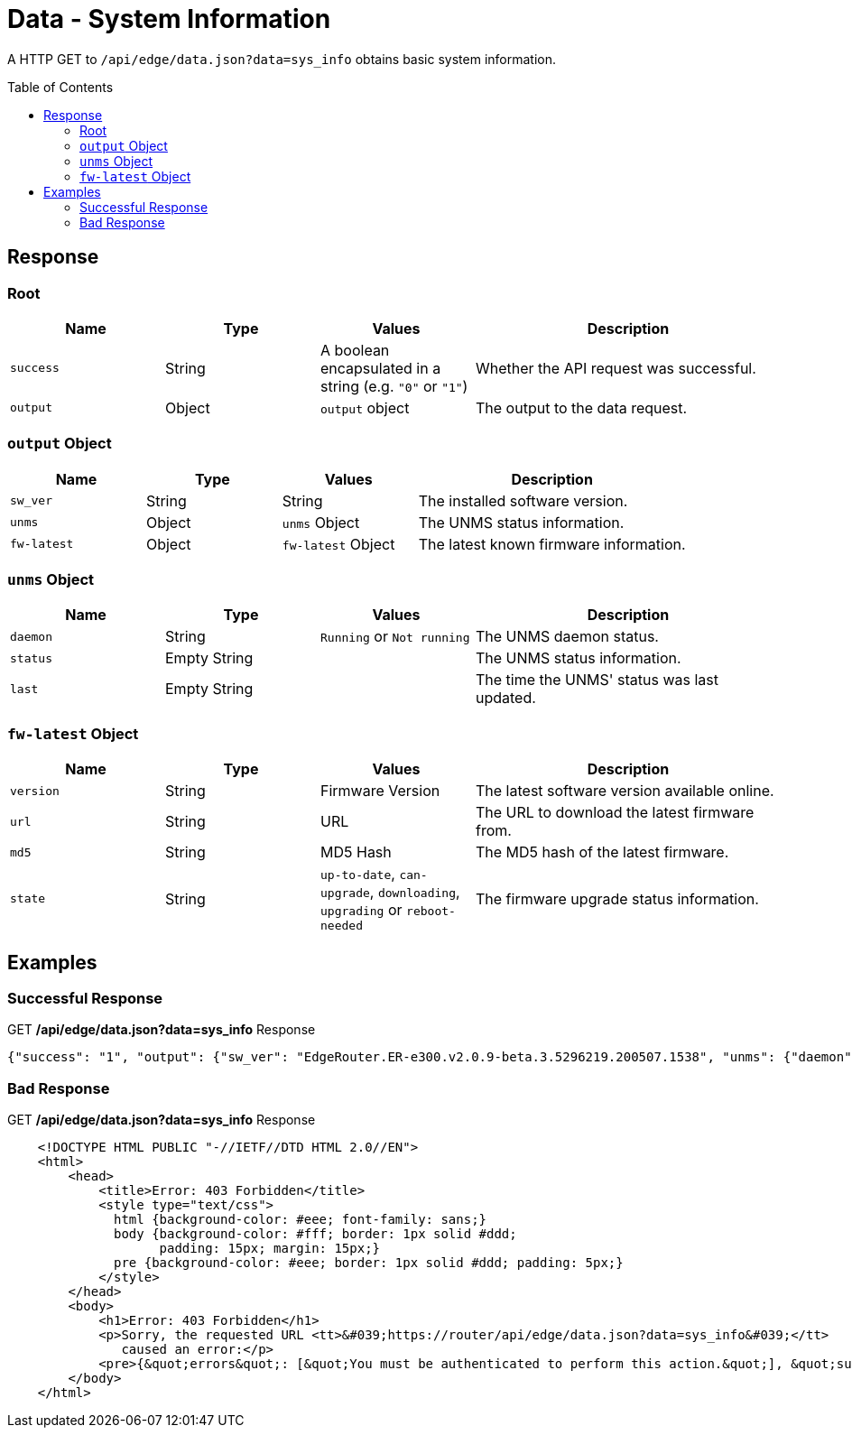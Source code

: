 = Data - System Information
:toc: preamble

A HTTP GET to `/api/edge/data.json?data=sys_info` obtains basic system information.

== Response

=== Root

[cols="1,1,1,2", options="header"] 
|===
|Name
|Type
|Values
|Description

|`success`
|String
|A boolean encapsulated in a string (e.g. `"0"` or `"1"`)
|Whether the API request was successful.

|`output`
|Object
|`output` object
|The output to the data request.
|===

=== `output` Object

[cols="1,1,1,2", options="header"] 
|===
|Name
|Type
|Values
|Description

|`sw_ver`
|String
|String
|The installed software version.

|`unms`
|Object
|`unms` Object
|The UNMS status information.

|`fw-latest`
|Object
|`fw-latest` Object
|The latest known firmware information.
|===

=== `unms` Object

[cols="1,1,1,2", options="header"] 
|===
|Name
|Type
|Values
|Description

|`daemon`
|String
|`Running` or `Not running`
|The UNMS daemon status.

|`status`
|Empty String
|
|The UNMS status information.

|`last`
|Empty String
|
|The time the UNMS' status was last updated.
|===

=== `fw-latest` Object

[cols="1,1,1,2", options="header"] 
|===
|Name
|Type
|Values
|Description

|`version`
|String
|Firmware Version
|The latest software version available online.

|`url`
|String
|URL
|The URL to download the latest firmware from.

|`md5`
|String
|MD5 Hash
|The MD5 hash of the latest firmware.

|`state`
|String
|`up-to-date`, `can-upgrade`, `downloading`, `upgrading` or `reboot-needed`
|The firmware upgrade status information.
|===

== Examples

=== Successful Response

.GET */api/edge/data.json?data=sys_info* Response
[source,json]
----
{"success": "1", "output": {"sw_ver": "EdgeRouter.ER-e300.v2.0.9-beta.3.5296219.200507.1538", "unms": {"daemon": "Not running", "status": "", "last": ""}, "fw-latest": {"version": "v2.0.8-hotfix.1", "url": "https://fw-download.ubnt.com/data/e300/669e-edgerouter-2.0.8-hotfix.1-752ed9f0476a4cb3adcce84ec537b228.tar", "md5": "d4b30e3821621f16f6e960d753eaf073", "state": "up-to-date"}}}
----

=== Bad Response

.GET */api/edge/data.json?data=sys_info* Response
----

    <!DOCTYPE HTML PUBLIC "-//IETF//DTD HTML 2.0//EN">
    <html>
        <head>
            <title>Error: 403 Forbidden</title>
            <style type="text/css">
              html {background-color: #eee; font-family: sans;}
              body {background-color: #fff; border: 1px solid #ddd;
                    padding: 15px; margin: 15px;}
              pre {background-color: #eee; border: 1px solid #ddd; padding: 5px;}
            </style>
        </head>
        <body>
            <h1>Error: 403 Forbidden</h1>
            <p>Sorry, the requested URL <tt>&#039;https://router/api/edge/data.json?data=sys_info&#039;</tt>
               caused an error:</p>
            <pre>{&quot;errors&quot;: [&quot;You must be authenticated to perform this action.&quot;], &quot;success&quot;: false}</pre>
        </body>
    </html>

----